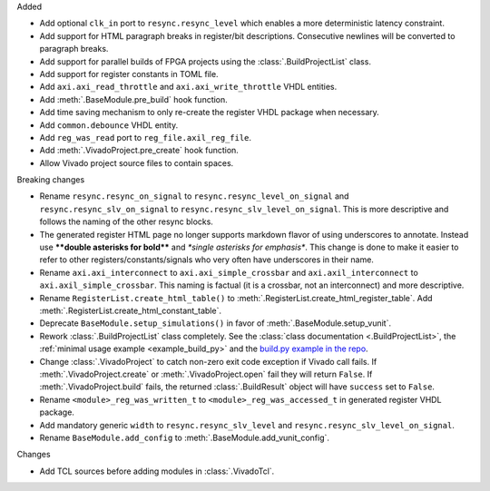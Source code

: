 Added

* Add optional ``clk_in`` port to ``resync.resync_level`` which enables a more deterministic latency constraint.
* Add support for HTML paragraph breaks in register/bit descriptions.
  Consecutive newlines will be converted to paragraph breaks.
* Add support for parallel builds of FPGA projects using the :class:`.BuildProjectList` class.
* Add support for register constants in TOML file.
* Add ``axi.axi_read_throttle`` and ``axi.axi_write_throttle`` VHDL entities.
* Add :meth:`.BaseModule.pre_build` hook function.
* Add time saving mechanism to only re-create the register VHDL package when necessary.
* Add ``common.debounce`` VHDL entity.
* Add ``reg_was_read`` port to ``reg_file.axil_reg_file``.
* Add :meth:`.VivadoProject.pre_create` hook function.
* Allow Vivado project source files to contain spaces.

Breaking changes

* Rename ``resync.resync_on_signal`` to ``resync.resync_level_on_signal`` and ``resync.resync_slv_on_signal`` to ``resync.resync_slv_level_on_signal``.
  This is more descriptive and follows the naming of the other resync blocks.
* The generated register HTML page no longer supports markdown flavor of using underscores to annotate.
  Instead use **\*\*double asterisks for bold\*\*** and *\*single asterisks for emphasis\**.
  This change is done to make it easier to refer to other registers/constants/signals who very often have underscores in their name.
* Rename ``axi.axi_interconnect`` to ``axi.axi_simple_crossbar`` and ``axi.axil_interconnect`` to ``axi.axil_simple_crossbar``.
  This naming is factual (it is a crossbar, not an interconnect) and more descriptive.
* Rename ``RegisterList.create_html_table()`` to :meth:`.RegisterList.create_html_register_table`.
  Add :meth:`.RegisterList.create_html_constant_table`.
* Deprecate ``BaseModule.setup_simulations()`` in favor of :meth:`.BaseModule.setup_vunit`.
* Rework :class:`.BuildProjectList` class completely.
  See the :class:`class documentation <.BuildProjectList>`, the :ref:`minimal usage example <example_build_py>` and the `build.py example in the repo <https://gitlab.com/tsfpga/tsfpga/-/blob/master/examples/build.py>`__.
* Change :class:`.VivadoProject` to catch non-zero exit code exception if Vivado call fails.
  If :meth:`.VivadoProject.create` or :meth:`.VivadoProject.open` fail they will return ``False``.
  If :meth:`.VivadoProject.build` fails, the returned :class:`.BuildResult` object will have ``success`` set to ``False``.
* Rename ``<module>_reg_was_written_t`` to ``<module>_reg_was_accessed_t`` in generated register VHDL package.
* Add mandatory generic ``width`` to ``resync.resync_slv_level`` and ``resync.resync_slv_level_on_signal``.
* Rename ``BaseModule.add_config`` to :meth:`.BaseModule.add_vunit_config`.

Changes

* Add TCL sources before adding modules in :class:`.VivadoTcl`.
